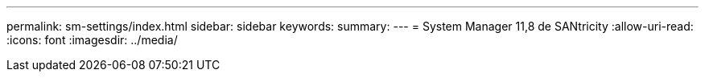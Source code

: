 ---
permalink: sm-settings/index.html 
sidebar: sidebar 
keywords:  
summary:  
---
= System Manager 11,8 de SANtricity
:allow-uri-read: 
:icons: font
:imagesdir: ../media/


